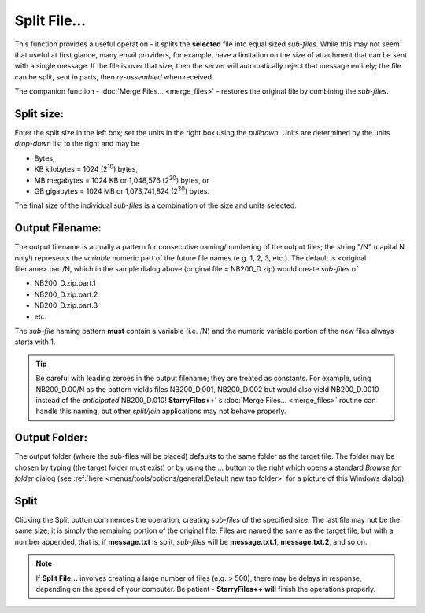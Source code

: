 Split File...
-------------

.. image:: /_static/images/mnu_actions/split_file.png

This function provides a useful operation - it splits the **selected**
file into equal sized *sub-files*. While this may not seem that useful
at first glance, many email providers, for example, have a limitation on
the size of attachment that can be sent with a single message. If the
file is over that size, then the server will automatically reject that
message entirely; the file can be split, sent in parts, then
*re-assembled* when received.

The companion function - :doc:`Merge Files... <merge_files>` - restores
the original file by combining the *sub-files*.

Split size:
~~~~~~~~~~~

Enter the split size in the left box; set the units in the right box
using the *pulldown*. Units are determined by the units *drop-down*
list to the right and may be

- Bytes,
- KB kilobytes = 1024 (2\ :sup:`10`) bytes,
- MB megabytes = 1024 KB or 1,048,576 (2\ :sup:`20`) bytes, or
- GB gigabytes = 1024 MB or 1,073,741,824 (2\ :sup:`30`) bytes.

The final size of the individual *sub-files* is a combination of the
size and units selected.

Output Filename:
~~~~~~~~~~~~~~~~

The output filename is actually a pattern for consecutive
naming/numbering of the output files; the string "/N" (capital N only!)
represents the *variable* numeric part of the future file names (e.g. 1,
2, 3, etc.). The default is <original filename>.part/N, which in the
sample dialog above (original file = NB200_D.zip) would create
*sub-files* of

- NB200_D.zip.part.1
- NB200_D.zip.part.2
- NB200_D.zip.part.3
- etc.

The *sub-file* naming pattern **must** contain a variable (i.e. /N) and
the numeric variable portion of the new files always starts with 1.

.. tip::

  Be careful with leading zeroes in the output filename; they are
  treated as constants. For example, using NB200_D.00/N as the pattern
  yields files NB200_D.001, NB200_D.002 but would also yield
  NB200_D.0010 instead of the *anticipated* NB200_D.010! **StarryFiles++**'
  s :doc:`Merge Files... <merge_files>` routine can handle this naming,
  but other *split/join* applications may not behave properly.

Output Folder:
~~~~~~~~~~~~~~

The output folder (where the sub-files will be placed) defaults to the
same folder as the target file. The folder may be chosen by typing (the
target folder must exist) or by using the ... button to the right which
opens a standard *Browse for folder* dialog (see :ref:`here
<menus/tools/options/general:Default new tab folder>` for a picture of
this Windows dialog).

Split
~~~~~

Clicking the Split button commences the operation, creating *sub-files*
of the specified size. The last file may not be the same size; it is
simply the remaining portion of the original file. Files are named the
same as the target file, but with a number appended, that is, if
**message.txt** is split, *sub-files* will be **message.txt.1**,
**message.txt.2**, and so on.

.. note::

  If **Split File...** involves creating a large number of files (e.g. >
  500), there may be delays in response, depending on the speed of your
  computer. Be patient - **StarryFiles++** **will** finish the operations
  properly.